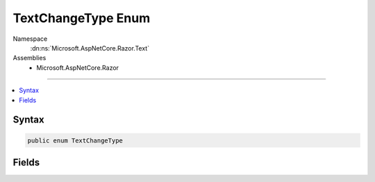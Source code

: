 

TextChangeType Enum
===================





Namespace
    :dn:ns:`Microsoft.AspNetCore.Razor.Text`
Assemblies
    * Microsoft.AspNetCore.Razor

----

.. contents::
   :local:









Syntax
------

.. code-block:: csharp

    public enum TextChangeType








.. dn:enumeration:: Microsoft.AspNetCore.Razor.Text.TextChangeType
    :hidden:

.. dn:enumeration:: Microsoft.AspNetCore.Razor.Text.TextChangeType

Fields
------

.. dn:enumeration:: Microsoft.AspNetCore.Razor.Text.TextChangeType
    :noindex:
    :hidden:

    
    .. dn:field:: Microsoft.AspNetCore.Razor.Text.TextChangeType.Insert
    
        
        :rtype: Microsoft.AspNetCore.Razor.Text.TextChangeType
    
        
        .. code-block:: csharp
    
            Insert = 0
    
    .. dn:field:: Microsoft.AspNetCore.Razor.Text.TextChangeType.Remove
    
        
        :rtype: Microsoft.AspNetCore.Razor.Text.TextChangeType
    
        
        .. code-block:: csharp
    
            Remove = 1
    

